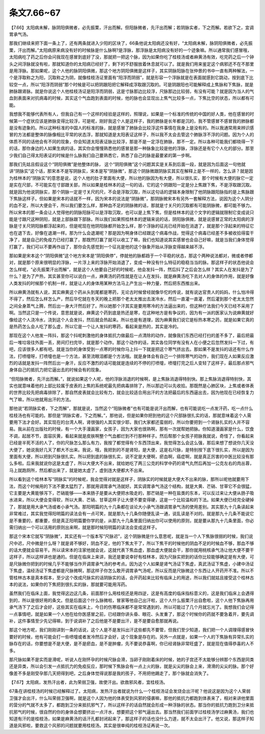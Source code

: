 条文7.66~67
===============

【7.66】太阳病未解，脉阴阳俱微者，必先振栗，汗出而解。但阳脉微者，先汗出而解；若阴脉实者，下之而解。若欲下之，宜调胃承气汤。

那我们继续来把下面一条上了，还有两条就进入少阳的区块了，66条他说太阳病还没有好，“太阳病未解，脉阴阳俱微者，必先振栗，汗出而解。”太阳病原来病没有好的时候脉是什么脉啊?是浮脉，那浮脉是太阳病没有好的一个迹象嘛。所以通常我们感冒哦，太阳病吃了药之后你会问我现在感冒到底好了没，那就把一把这个脉，因为如果你吃了桂枝汤或者麻黄汤有效，吃完药之后一个钟头之间浮脉就没有啦，那就知道你的太阳病已经好了，剩下的不舒服放着休息就可以了。就是我们用来鉴定这个病邪还不在不那里是用浮脉。那如果呢，这个人他的脉阴阳俱微，那这个地方阴阳俱微是这样子，其实阴脉阳脉在张仲景的书中一直有两种解法，一个是浮取称之为阳，沉取称之为阴，就像桂枝汤证里面有“阳浮而阴弱”，就是形容一个浮脉就是在表面就感到它跳动，按到底下比较空一点，所以“阳浮而阴弱”那个时候是可以把阴跟阳把它解释成浮取跟沉取的。可是阴跟阳也可能解释成上焦脉和下焦脉，就是肺脉跟肾脉。就是你说这个人他桂枝汤证是阳浮而阴弱，这是寸脉那边比较浮，尺脉那边比较弱，有没有可能？就是因为当人的气血到表面来对抗病毒的时候，其实这个气血跑到表面的时候，他的脉也会显现出上焦气比较多一点，下焦比空的状态，所以都有可能。
 
我想我不能够代表所有人，但我自己有一个这样的经验是这样的，照理说，如果是一个标准的传统的中国的好人类，他在感冒的时候第一个症状应该是肺脉变得比较浮，可是呢，刚好我这个人是这样子，我的肺脉是长年都是沉的，我不管感冒不感冒我的肺脉都是没有迹象的。所以这种标准的中国人的标准的脉，就是感冒了肺脉会比较浮这件事情在我身上是没有的。所以我通常用来辨识感冒的方法都是整体的脉像相比平常的状态浮，那就知道是太阳表证这样子，所以我不太会去管这个肺脉浮不浮的问题。因为个人的体质不同的话他会有不同的现象，你会知道太阳表证脉比较浮，那是不是一定浮在肺脉，那不一定。所以各种可能我们都晓得一下的话，那你身边的人如果生病的话，其实你会慢慢熟悉他的感冒是那一种脉象比较是他的浮脉，浮脉还是有它个人化的部分。那至少我们自己得太阳表证的时候是什么脉我们自己要熟悉它，熟悉了自己的脉是最要紧的第一步啊。

那我们先姑且假设这个“阴阳俱微”是他整体的脉， 这个“阴阳俱微”这个问题其实是关系到后面一段，就是因为后面这一句他就讲“阴脉实”这个话，那宋本不是写阴脉实，宋本是写“阴脉微”，那这个阴脉微跟阴脉实其实在解释上是不一样的，怎么讲？就是因为桂林本的“阴脉实”的意思是说，这个人他的肚子里面有大便，所以他的脉因为有大便，所以很扎实，那个时候有大便的脉它一定是实在尺部，不可能实在寸部跟关部，所以如果是桂林本的这一句的话，它的这个阴跟阳一定是分上焦跟下焦，不是浮取跟沉取。就是因为他说阴脉实，那个阴脉一定是寸关尺的尺，不会是浮取沉取，所以这句话的逻辑本身限制了他阴脉跟阳脉指的是上焦脉跟下焦脉这样子。但如果是宋本的话就不一样，因为宋本的说法是“阴脉微”，那阴脉微宋本有另外一套解释方法，说因为这个人阴分的血不足，所以大便会干，所以我们要怎么样，那种血不足的阴脉微的话，那就是寸关尺的沉取都有可能阴脉微，都可能不够力。所以宋本的那一条会让人觉得他的阴脉阳脉可以是浮取沉取，也可以是上焦下焦，但是桂林本的这个文字的逻辑就限制它变成说只能是寸跟尺这种阴阳，就是上部脉跟下部脉。所以我们如果照桂林本的逻辑来说的话，阴阳脉俱微，就是说感冒正常的太阳病的浮脉是寸关尺阴阳脉都浮起来的，但是呢现在他阴阳脉都开始怎么样，那个浮脉的征兆已经开始在消退了，就是那个浮起来的特征它也在退下去，好像在退潮一样。那为什么会退潮呢？那是因为啊身体已经跟这个病毒作战，觉得这个病毒已经差不多被收拾得蛮干净了，就是自己的免疫力已经打赢了，那既然打赢了就可以收工了嘛，我们也知道说其实感冒也会自己好嘛，就是当我们身体觉得打赢了，我们可以不要再作战了，那你会先感觉到一个征兆是他的这个脉象开始从浮脉变得越来越不浮。
 
那如果是宋本这个“阴阳俱微”这个地方宋本是“阴阳俱停”，停就他的脉都趋于一个平稳的状态，那这个两种说法都对，微或者停都对，就是那个原来很明显的浮脉，一片浮上来的浮脉开始消退了，变成一种没有什么特征的稳稳当当的脉。那这样子的状态他说会怎么样呢，“必先振栗汗出而解”，就是这个人他要自己好的时候呢，他会发抖一阵，然后抖了之后会怎么样？其实人在发抖是为了什么？是为了产热，其实甚至你可以说白一点，麻黄汤的药性就是在让人在发抖，就是麻黄汤吃下去对人的身体的作用，就是好像人类发抖的时候那个机制一样，就是让人的身体用某种方法马上产生出一种力量，然后把东西推出来。
 
所以麻黄汤就有人说，其实麻黄这个药从头到尾都是寒药，无论古时候曾经就像华佗的传说，就有说达官贵人的妈妈，什么怕冷得不得了，然后怎么样怎么产，然后华佗就在冬天的晚上把那个老太太推出去泼冷水，然后一直灌一直灌，然后灌到那个老太太忽然之间全身蒸气上腾，然后出一身大汗然后好了。所以她那个汗其实是要用寒冷的方法逼出来的，但这种疗法我们今天已经不采用了啊。当然这只是一个传说，意思就是说，麻黄这个药到底是热还是寒，在这种地方是有争议的，因为有一派的医家认为说麻黄就好像给这个人浇冷水，浇到这个人会发抖，然后就会热起来。所以也是有道理，因为麻黄我们说它是标热本寒之药，就是如果它真的是热药怎么会人吃了那么虚，所以它是一个让人发抖的寒药，看起来是热的，其实是冷的。
 
那现在这个人他发一阵抖，那这个抖呢刺激他的身体抵抗力做最后一点清除的动作，就像我们东西已经打扫的差不多了，最后把最后一堆垃圾往外面一丢，房间打扫完毕，就是那个动作。那这个动作的话，其实各位同学有没有人在小便之后忽然发抖一下过，有吧，应该很多人都有吧。就是当你的身体受到一点寒的时候你马上抖一下就是把这个寒气挤出去。那如果不是发抖的话还有什么作法，打喷嚏呀，打喷嚏也是一个方法，甚至流眼泪都是个方法哦。就是身体会有自己一个排除寒气的动作，我们现在人如果反应激烈的话就是发抖一阵然后出一身汗，反应不激烈的话可能就是连续的不停的打喷嚏，喷嚏打完之后人变轻了这样子，最后那点邪气身体自己的抵抗力把它逼出去的时候会有的现象。
 
“但阳脉微者，先汗出而解。”，就说如果这个人呢，他的浮脉消退的时候啊，是上焦脉消退得特别快。那上焦脉消退得特别快，其实也就意味着他的上部比较属于皮表的上焦的系统呢最先把病毒排除了，所以那边可以先收拾。那既然是心肺区块，上焦或者体表的世界比较先把病毒排除了，那自然皮表就会比较有力，就会比较适合用出汗的方法把最后的东西逼出去，因为他现在已经恢复力气了嘛，所以他就用出汗的方法。
 
那他说“若阴脉实者，下之而解”，那就是说，当然这个“阳脉微者”也有可能是说汗出而解，也有可能说吃一点发汗药，吃一点什么桂枝汤也有可能的。那但是“阴脉实者，下之而解。”，那他说，但是如果你把到他的这个尺部脉很扎实的话，那就意味着这个人需要用下法才会好。其实现在的台湾人啊，肾很强的人其实很少耶，我们大家都还蛮弱的，所以你要把到一个肾脉扎实的人并不容易。我从前在出版社的时候，有一个大手漫画家，女孩子，因为大家也很熟啊，那有一次就帮她把脉。你知道漫画家是什么，饮食不调，起居不节，面容灰黄，看起来就是皮肤啊整个气血都烂到不行那种样子。然后帮那个女孩子把脉我就说，奇怪了，你看起来已经是半死不活的人了，你的尺脉怎么那么有力，我按了都觉得有个东西顶出来，我觉得怎么会这么强，那后来想了想说你几天没大便了，她说我好几天了都大不出来。我说，哦，我把到的不是肾阳，是大便，这是右尺脉，是特别按下底下很扎实，所以是因为里面有大便，所以把到尺脉很扎实。所以把到底的脉很扎实，说不定是大便啊，瘀血啊，癌症啊，就是真正厉害的中医比较没有那么多啦。后来我就说你这是太虚了，所以大便大不出来，就给她吃了两三公克的科学中药的肾气丸然后再加一公克左右的肉丛蓉，马上就跑厕所，然后都出来了，就是她太虚了，虚到连大便都大不出来。
 
所以看到这个桂林本写“阴脉实”的时候呢，我会觉得对就是这样子，阴脉实的时候就是大便大不出来的脉，那所以呢他就要用下法，而这个时候用的下法不要太猛烈了，那就用调胃承气汤就好。其实调胃承气汤这个结构，就是大黄、芒硝、甘草它不会很猛，它主要是大黄能够泻下，芒硝能够——本来肠子是要从大便把水吸走的，那芒硝是一种在盐类的东本，可以反过来让大便从肠子吸水进来，所以大便会变得软，所以大黄、芒硝、甘草这样子让大便不要变得硬，这是一个比较温和的下法。如果大便已经完全硬掉了，那就是用大承气汤或者小承气汤。那阳明篇的九十几条都在谈论大小承气汤跟调胃承气汤的使用差别。其实那九十几条读起来非常难过，其实我觉得阳明篇的读法会有一点可笑，就是那九十几条你随便乱读一通，说乱读是不对的。就是那九十几条不能说它是不重要的，都重要，但是真正阳明篇要你学的是，从那九十几条里面归纳出你可以使用的原则，就是要从那九十几条里面，你必需归纳出一个可以活用的原则出来啊，就是那时候阳明篇的读法会变成这样子。

那这个宋本它就写“阴脉微”，其实还有一个版本写“尺脉迟”，这个阴脉微是什么意思呢，就是当一个人下焦脉很弱的时候，我们说尺中迟，尺中微是什么呀？就是肾不够好，阴血不足，他的下焦太干了，所以下焦干的时候他的阴血不足的时候血不够，那血不够的话大便就会容易干。所以读宋本的注家他就会说，这就代表下焦血虚，那血虚大便就会干，那你就用桃核承气汤让他大便不要干这样子，所以这样讲也是通的。但是在临床上来讲，我还是要说幸好有桂林本，因为尺脉实把到的话你比较能够确定是有大便，可是尺脉微你把到的时候几乎不能够当作开调胃承气汤的参考点。因为这个人如果是肾气汤证下焦虚，真武汤证下焦虚，小建中汤证下焦虚，温经汤证下焦虚都是尺脉微啊，那这样子你怎么敢开调胃承气汤呢，所以反而是尺脉微这个东西让人开药开不准。所以不管桂林古本是真本假本，至少这个改成尺脉实的话阴脉实的话，会开药起来比较有临床上的用途，所以我们就姑且接受这个桂林古本的说法，如果你的下焦把到很扎实的脉，那就要可能用泻药。
 
虽然我们在临床上面，我觉得这边这几条，前面那什么用桂枝还是用四逆，这是有高度的临床指标意义的，这是我们临床上会遇得到的，所以是很好用的条文。但是后面这个什么脉微啦，冒家等他自己出汗啦，这个人什么振栗汗出自愈啦，这个人他下焦脉再用承气汤下了之后才会好，这些其实在临床上，今日的伤寒临床都不是常常遇到的，所以可能过了几个月就忘光了。我想我们会记得一点事情吧，就是如果一个人他在给你医感冒之前，已经跟你讲头昏、眼花、头发重了，那这个时候你的药就不要急着开，要先调补，这件事情至少先记得嘛，到于说调补了之后他是不是要出汗，是不是要自愈那就再说。
 
那这个地方呢，我们刚刚讲到一条的话说，这个人是不是发抖出汗这些都先不要管，但我们至少知道，我们把一个人调理得感冒快要好的时候，他有可能会打一些喷嚏或者发冷然后才会好，这个现象是存在的。另外一点就是，如果一个人的下焦脉有异常扎实的脉存在的话，你要想是不是大便，是不是瘀血，是不是肿瘤，先不要说恭喜啊，你已经肾脉非常旺盛了，就是现在值得恭喜的人不多。

那尺脉如果不是实而是滑呢，听说人在刚怀孕的时候尺脉会滑，当卵子刚刚着床的时候，她的子宫还不太能够分辨那个东西是同类还是异类，所以会引发一点抵抗力的免疫反应，那时候下焦脉会有一点上火的脉，就是尖尖的脉会上来，滑滑的尖尖的脉。那个好像差不多是刚受孕那几天把得到吧，之后身体觉得说那是我的孩子，不用把他踢走了，那个脉就会消失了。

【7.67】太阳病，发热汗出者，此为荣弱卫强，故使汗出。欲救邪风者，宜桂枝汤。
 
67条在讲桂枝汤的时候已经解释过了。太阳病，发热汗出者就说为什么一个桂枝汤证会发烧会出汗呢？他说这是因为这个人荣弱卫强才会出汗，什么叫荣弱卫强啊，就是这个人因为他的体表受到风邪的侵袭嘛，那他的抵抗力都跑到体表来了，相对来讲他里面的营分的气就不太多了，都跑到卫分来抵抗邪气了，所以这样子的话自然就会形成一种浮脉的状态。那当你的抵抗力跑到卫分来抵抗邪气的时候，很自然的你的身体会想要挤出一点汗水，想要把这个邪气逼出去。那当然我们前面学过桂枝汤学过麻黄汤，我们也知道有汗的是桂枝汤，如果是麻黄汤的话汗孔都封闭起来了，那这样子的话也没什么力道，就不太会出汗了。他又说，那这样子知道是风邪啦，要救这个风邪的问题就要用桂枝汤。其实是很单纯的桂枝汤证再说一次。
